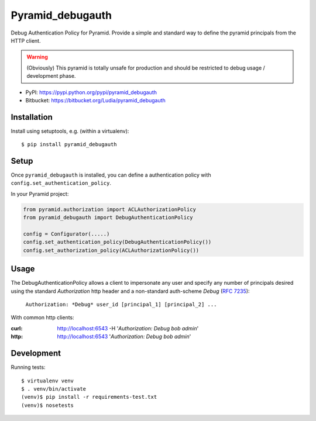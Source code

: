 =================
Pyramid_debugauth
=================

Debug Authentication Policy for Pyramid. Provide a simple and standard way to
define the pyramid principals from the HTTP client.

.. warning::

   (Obviously) This pyramid is totally unsafe for production and should be
   restricted to debug usage / development phase.

* PyPI: https://pypi.python.org/pypi/pyramid_debugauth
* Bitbucket: https://bitbucket.org/Ludia/pyramid_debugauth


Installation
============

Install using setuptools, e.g. (within a virtualenv)::

  $ pip install pyramid_debugauth


Setup
=====

Once ``pyramid_debugauth`` is installed, you can define a authentication policy
with ``config.set_authentication_policy``.

In your Pyramid project:

.. code-block:: python

   from pyramid.authorization import ACLAuthorizationPolicy
   from pyramid_debugauth import DebugAuthenticationPolicy

   config = Configurator(.....)
   config.set_authentication_policy(DebugAuthenticationPolicy())
   config.set_authorization_policy(ACLAuthorizationPolicy())


Usage
=====

The DebugAuthenticationPolicy allows a client to impersonate any user and
specify any number of principals desired using the standard *Authorization*
http header and a non-standard auth-scheme *Debug* (:rfc:`7235`):

   ``Authorization: *Debug* user_id [principal_1] [principal_2] ...``

With common http clients:

:curl: http://localhost:6543 -H '*Authorization: Debug bob admin*'
:http: http://localhost:6543 '*Authorization: Debug bob admin*'


Development
===========

Running tests::

   $ virtualenv venv
   $ . venv/bin/activate
   (venv)$ pip install -r requirements-test.txt
   (venv)$ nosetests
